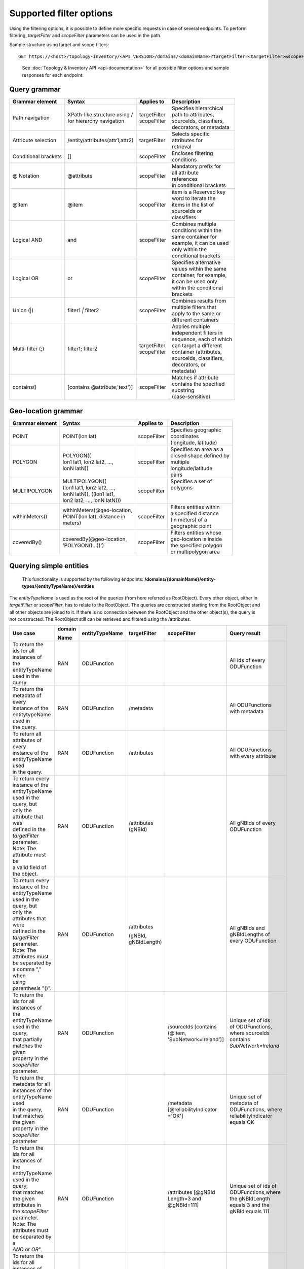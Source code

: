 .. This work is licensed under a Creative Commons Attribution 4.0 International License.
.. SPDX-License-Identifier: CC-BY-4.0
.. Copyright (C) 2024-2025 Nordix Foundation. All rights Reserved
.. Copyright (C) 2024-2025 OpenInfra Foundation Europe. All Rights Reserved

Supported filter options
========================

Using the filtering options, it is possible to define more specific
requests in case of several endpoints. To perform filtering,
*targetFilter* and *scopeFilter* parameters can be used in the path.

Sample structure using target and scope filters:

::

   GET https://<host>/topology-inventory/<API_VERSION>/domains/<domainName>?targetFilter=<targetFilter>&scopeFilter=<scopeFilter>

..

   See :doc:`Topology & Inventory API <api-documentation>` for all possible
   filter options and sample responses for each endpoint.

Query grammar
-------------

+----------------------+---------------------------------+----------------+---------------------------+
| Grammar element      | Syntax                          | Applies to     | Description               |
+======================+=================================+================+===========================+
| Path navigation      | | XPath-like structure using /  | | targetFilter | | Specifies hierarchical  |
|                      | | for hierarchy navigation      | | scopeFilter  | | path to attributes,     |
|                      |                                 |                | | sourceIds, classifiers, |
|                      |                                 |                | | decorators, or metadata |
+----------------------+---------------------------------+----------------+---------------------------+
| Attribute            | /entity/attributes(attr1,attr2) | targetFilter   | | Selects specific        |
| selection            |                                 |                | | attributes for          |
|                      |                                 |                | | retrieval               |
+----------------------+---------------------------------+----------------+---------------------------+
| Conditional          | []                              | scopeFilter    | | Encloses filtering      |
| brackets             |                                 |                | | conditions              |
+----------------------+---------------------------------+----------------+---------------------------+
| @ Notation           | @attribute                      | scopeFilter    | | Mandatory prefix for    |
|                      |                                 |                | | all attribute           |
|                      |                                 |                | | references              |
|                      |                                 |                | | in conditional brackets |
+----------------------+---------------------------------+----------------+---------------------------+
| @item                | @item                           | scopeFilter    | | item is a Reserved key  |
|                      |                                 |                | | word to iterate the     |
|                      |                                 |                | | items in the list of    |
|                      |                                 |                | | sourceIds or            |
|                      |                                 |                | | classifiers             |
+----------------------+---------------------------------+----------------+---------------------------+
| Logical AND          | and                             | scopeFilter    | | Combines multiple       |
|                      |                                 |                | | conditions within the   |
|                      |                                 |                | | same container for      |
|                      |                                 |                | | example, it can be used |
|                      |                                 |                | | only within the         |
|                      |                                 |                | | conditional brackets    |
+----------------------+---------------------------------+----------------+---------------------------+
| Logical OR           | or                              | scopeFilter    | | Specifies alternative   |
|                      |                                 |                | | values within the same  |
|                      |                                 |                | | container, for example, |
|                      |                                 |                | | it can be used only     |
|                      |                                 |                | | within the conditional  |
|                      |                                 |                | | brackets                |
+----------------------+---------------------------------+----------------+---------------------------+
| Union (|)            | filter1 `|` filter2             | scopeFilter    | | Combines results from   |
|                      |                                 |                | | multiple filters that   |
|                      |                                 |                | | apply to the same or    |
|                      |                                 |                | | different containers    |
+----------------------+---------------------------------+----------------+---------------------------+
| Multi-filter (;)     | filter1; filter2                | | targetFilter | | Applies multiple        |
|                      |                                 | | scopeFilter  | | independent filters in  |
|                      |                                 |                | | sequence, each of which |
|                      |                                 |                | | can target a different  |
|                      |                                 |                | | container (attributes,  |
|                      |                                 |                | | sourceIds, classifiers, |
|                      |                                 |                | | decorators, or          |
|                      |                                 |                | | metadata)               |
+----------------------+---------------------------------+----------------+---------------------------+
| contains()           | [contains @attribute,'text')]   | scopeFilter    | | Matches if attribute    |
|                      |                                 |                | | contains the specified  |
|                      |                                 |                | | substring               |
|                      |                                 |                | | (case-sensitive)        |
+----------------------+---------------------------------+----------------+---------------------------+

Geo-location grammar
--------------------

+----------------------+---------------------------------+----------------+---------------------------+
| Grammar element      | Syntax                          | Applies to     | Description               |
+======================+=================================+================+===========================+
| POINT                | POINT(lon lat)                  | scopeFilter    | | Specifies geographic    |
|                      |                                 |                | | coordinates             |
|                      |                                 |                | | (longitude, latitude)   |
+----------------------+---------------------------------+----------------+---------------------------+
| POLYGON              | | POLYGON((                     | scopeFilter    | | Specifies an area as a  |
|                      | | lon1 lat1, lon2 lat2, ...,    |                | | closed shape defined by |
|                      | | lonN latN))                   |                | | multiple                |
|                      |                                 |                | | longitude/latitude      |
|                      |                                 |                | | pairs                   |
+----------------------+---------------------------------+----------------+---------------------------+
| MULTIPOLYGON	       | | MULTIPOLYGON((                | scopeFilter    | | Specifies a set of      |
|                      | | (lon1 lat1, lon2 lat2, ...,   |                | | polygons                |
|                      | | lonN latN)), ((lon1 lat1,     |                | |                         |
|                      | | lon2 lat2, ..., lonN latN)))  |                | |                         |
+----------------------+---------------------------------+----------------+---------------------------+
| withinMeters()       | | withinMeters(@geo-location,   | scopeFilter    | | Filters entities within |
|                      | | POINT(lon lat), distance in   |                | | a specified distance    |
|                      | | meters)                       |                | | (in meters) of a        |
|                      |                                 |                | | geographic point        |
|                      |                                 |                |                           |
|                      |                                 |                |                           |
+----------------------+---------------------------------+----------------+---------------------------+
| coveredBy()          | | coveredBy(@geo-location,      | scopeFilter    | | Filters entities whose  |
|                      | | 'POLYGON((...))')             |                | | geo-location is inside  |
|                      |                                 |                | | the specified polygon   |
|                      |                                 |                | | or multipolygon area    |
+----------------------+---------------------------------+----------------+---------------------------+

Querying simple entities
------------------------

   This functionality is supported by the following endpoints:
   **/domains/{domainName}/entity-types/{entityTypeName}/entities**

The *entityTypeName* is used as the root of the queries (from here
referred as RootObject). Every other object, either in *targetFilter* or
*scopeFilter*, has to relate to the RootObject. The queries are
constructed starting from the RootObject and all other objects are
joined to it. If there is no connection between the RootObject and the
other object(s), the query is not constructed. The RootObject still can
be retrieved and filtered using the /attributes.

+------------------------------------------+--------+----------------+--------------+------------------------+------------------------+
| Use case                                 | domain | entityTypeName | targetFilter | scopeFilter            | Query result           |
|                                          |        |                |              |                        |                        |
|                                          | Name   |                |              |                        |                        |
+==========================================+========+================+==============+========================+========================+
| | To return the ids for all instances of | RAN    | ODUFunction    |              |                        | | All ids of every     |
| | the entityTypeName used in the query.  |        |                |              |                        | | ODUFunction          |
+------------------------------------------+--------+----------------+--------------+------------------------+------------------------+
| | To return the metadata of every        | RAN    | ODUFunction    | /metadata    |                        | | All ODUFunctions     |
| | instance of the entitytypeName used in |        |                |              |                        | | with metadata        |
| | the query.                             |        |                |              |                        |                        |
+------------------------------------------+--------+----------------+--------------+------------------------+------------------------+
| | To return all attributes of every      | RAN    | ODUFunction    | /attributes  |                        | | All ODUFunctions     |
| | instance of the entityTypeName used    |        |                |              |                        | | with every attribute |
| | in the query.                          |        |                |              |                        |                        |
+------------------------------------------+--------+----------------+--------------+------------------------+------------------------+
| | To return every instance of the        | RAN    | ODUFunction    | /attributes  |                        | | All gNBIds of every  |
| | entityTypeName used in the query, but  |        |                | (gNBId)      |                        | | ODUFunction          |
| | only the attribute that was            |        |                |              |                        |                        |
| | defined in the *targetFilter*          |        |                |              |                        |                        |
| | parameter. Note: The attribute must be |        |                |              |                        |                        |
| | a valid field of the object.           |        |                |              |                        |                        |
+------------------------------------------+--------+----------------+--------------+------------------------+------------------------+
| | To return every instance of the        | RAN    | ODUFunction    | /attributes  |                        | | All gNBIds and       |
| | entityTypeName used in the query, but  |        |                |              |                        | | gNBIdLengths of      |
| | only the attributes that were          |        |                | (gNBId,      |                        | | every ODUFunction    |
| | defined in the *targetFilter*          |        |                | gNBIdLength) |                        |                        |
| | parameter. Note: The attributes must   |        |                |              |                        |                        |
| | be separated by a comma "," when       |        |                |              |                        |                        |
| | using parenthesis "()".                |        |                |              |                        |                        |
+------------------------------------------+--------+----------------+--------------+------------------------+------------------------+
| | To return the ids for all instances of | RAN    | ODUFunction    |              | /sourceIds             | | Unique set of ids    |
| | the entityTypeName used in the query,  |        |                |              | [contains (@item,      | | of ODUFunctions,     |
| | that partially matches the given       |        |                |              | 'SubNetwork=Ireland')] | | where sourceIds      |
| | property in the *scopeFilter*          |        |                |              |                        | | contains             |
| | parameter.                             |        |                |              |                        | | *SubNetwork=Ireland* |
+------------------------------------------+--------+----------------+--------------+------------------------+------------------------+
| | To return the metadata for all         | RAN    | ODUFunction    |              | /metadata              | | Unique set of        |
| | instances of the entityTypeName used   |        |                |              | [@reliabilityIndicator | | metadata of          |
| | in the query, that matches the given   |        |                |              | ='OK']                 | | ODUFunctions, where  |
| | property in the *scopeFilter*          |        |                |              |                        | | reliabilityIndicator |
| | parameter                              |        |                |              |                        | | equals OK            |
+------------------------------------------+--------+----------------+--------------+------------------------+------------------------+
| | To return the ids for all instances of | RAN    | ODUFunction    |              | /attributes            | | Unique set of ids of |
| | the entityTypeName used in the query,  |        |                |              | [@gNBId                | | ODUFunctions,where   |
| | that matches the given attributes in   |        |                |              | Length=3 and           | | the gNBIdLength      |
| | the *scopeFilter* parameter. Note: The |        |                |              | @gNBId=111]            | | equals 3 and the     |
| | attributes must be separated by a      |        |                |              |                        | | gNBId equals 111     |
| | *AND* or *OR*".                        |        |                |              |                        |                        |
+------------------------------------------+--------+----------------+--------------+------------------------+------------------------+
| | To return the ids for all instances of | RAN    | ODUFunction    |              | /attributes            | | Unique set of ids of |
| | the entityTypeName used in the query,  |        |                |              | [@gNBId Length=3] |    | | ODUFunctions,        |
| | that satisfies one of                  |        |                |              |                        | | where the            |
| | the conditions in the *scopeFilter*    |        |                |              | /sourceIds             | | gNBIdLength equals 3 |
| | parameter. A condition is a complete   |        |                |              | [contains (@item,      | | or the sourceIds     |
| | unit of *scopeFilter*                  |        |                |              | 'SubNetwork=Ireland')] | | contains an item     |
| | represent OR.                          |        |                |              |                        | | with                 |
| | parameter surrounded by square         |        |                |              |                        | | "SubNetwork=Ireland" |
| | brackets. Note: Multiple conditions    |        |                |              |                        |                        |
| | can be given in the scopeFilter        |        |                |              |                        |                        |
| | separated by a semicolon ";" to        |        |                |              |                        |                        |
| | represent AND, or a pipe symbol "|" to |        |                |              |                        |                        |
+------------------------------------------+--------+----------------+--------------+------------------------+------------------------+

Querying connected entities
---------------------------

   This functionality is achieved using associations and is supported by
   the following endpoints:
   **/domains/{domainName}/entity-types/{entityTypeName}/entities**

The *entityTypeName* is used as the root of the queries.

+------------------------------------------+-------------+----------------+--------------+----------------------------+--------------------------------------------------+
| Use case                                 | domainName  | entityTypeName | targetFilter | scopeFilter                | Query result                                     |
+==========================================+=============+================+==============+============================+==================================================+
| | To return the ids for all instances of | REL_OAM_RAN | ODUFunction    |              | /managed-by-managedElement | | All ODUFunction entities that are managed      |
| | an entityTypeName related by an        |             |                |              |                            | | by any Managed Element.                        |
| | association.                           |             |                |              |                            |                                                  |
+------------------------------------------+-------------+----------------+--------------+----------------------------+--------------------------------------------------+
| | To return the ids for all instances of | REL_OAM_RAN | ODUFunction    |              | /managed-by-managedElement | | All ODUFunction entities that are managed      |
| | an entityTypeName related by an        |             |                |              | [@id = 'urn\:3gpp:dn:      | | by the Managed Element                         |
| | association to another entity          |             |                |              | ManagedElement=1']         | | *urn\:3gpp:dn: ManagedElement=1*.              |
| | specified by its *id*.                 |             |                |              |                            |                                                  |
+------------------------------------------+-------------+----------------+--------------+----------------------------+--------------------------------------------------+
| | To return the attributes for all       | REL_OAM_RAN | ODUFunction    | /attributes  | /attributes [@enbId=1];    | | All ODUFunction entities with enbId as *1*     |
| | instances of an entityTypeName         |             |                |              |                            | | managed by the Managed Element                 |
| | related by one or more associations    |             |                |              | /managed-by-managedElement | | *urn\:3gpp:dn: ManagedElement=1* or            |
| | to other entities specified by their   |             |                |              | [@id='urn\:3gpp:dn:        | | *urn\:3gpp:dn: ManagedElement=2*               |
| | *id*.                                  |             |                |              | ManagedElement=1'] |       |                                                  |
|                                          |             |                |              |                            |                                                  |
|                                          |             |                |              | /managed-by-managedElement |                                                  |
|                                          |             |                |              | [@id='urn\:3gpp:dn:        |                                                  |
|                                          |             |                |              | ManagedElement=2']         |                                                  |
+------------------------------------------+-------------+----------------+--------------+----------------------------+--------------------------------------------------+
| | To return the ids for all instances of | RAN         | NRCellDU       |              | /serving-antennaModule/    | | All NRCellDU entities served by AntennaModule  |
| | an entityTypeName related by an        |             |                |              | attributes[withinMeters    | | entities within 500.5 meters from a point with |
| | association to other entities whose    |             |                |              | (@geo-location, 'POINT(    | | latitude and longitude values of 40.800533     |
| | attribute matches the given            |             |                |              | 40.800533 -73.958444)',    | | and -73.958444 respectively.                   |
| | *scopeFilter* parameter.               |             |                |              | 500.5)]                    |                                                  |
+------------------------------------------+-------------+----------------+--------------+----------------------------+--------------------------------------------------+
| | To return the ids for all instances of | RAN         | NRCellDU       |              | /serving-antennaModule/    | | All NRCellDU entities served by AntennaModule  |
| | an entityTypeName related by an        |             |                |              | /classifiers[@item=        | | whose classifiers match test-app-module:Rural. |
| | association to other entities whose    |             |                |              | 'test-app-module:Rural']   |                                                  |
| | classifiers/decorators/sourceId        |             |                |              |                            |                                                  |
| | matches the given *scopeFilter*        |             |                |              |                            |                                                  |
| | parameter                              |             |                |              |                            |                                                  |
+------------------------------------------+-------------+----------------+--------------+----------------------------+--------------------------------------------------+

    **/domains/{domainName}/entities**

+------------------------------------------+-------------+----------------+-------------------------------------------+--------------------------------------------------+
| Use case                                 | domainName  | targetFilter   | scopeFilter                               | Query result                                     |
+------------------------------------------+-------------+----------------+-------------------------------------------+--------------------------------------------------+
| | To return the ids of all entities in a | RAN         |                | /managed-by-managedElement                | | All entities that are managed by any           |
| | given domain related by an association |             |                |                                           | | ManagedElement.                                |
+------------------------------------------+-------------+----------------+-------------------------------------------+--------------------------------------------------+
| | To return the ids of all entities in a | RAN         | /ODUFunction   | /managed-by-managedElement                | | All ODUFunction entities that are managed by   |
| | given domain related by an association |             |                | [@id = 'urn :3gpp :dn: ManagedElement=1'] | | the ManagedElement                             |
| | to another entity specified by its     |             |                |                                           | | *urn:3gpp:dn: ManagedElement=1*.               |
| | *id*.                                  |             |                |                                           |                                                  |
+------------------------------------------+-------------+----------------+-------------------------------------------+--------------------------------------------------+
| | To return the attributes for all       | RAN         | /attributes    | /managed-by-managedElement [@id=          | | All entities managed by the                    |
| | entities in a given domain related by  |             |                | 'urn: 3gpp:dn: ManagedElement=1'] |       | | ManagedElement *urn:3gpp:dn:ManagedElement=1*  |
| | one or more associations to other      |             |                |                                           | | or *urn:3gpp:dn: ManagedElement=2*, and        |
| | entities specified by their *id*.      |             |                | /managed-by-managedElement                | | provides NRCellDU *urn:3gpp:dn:*               |
|                                          |             |                | [@id='urn: 3gpp:dn: ManagedElement=2'] ;  | | *ManagedElement=1, NRCellDU=2*.                |
|                                          |             |                |                                           |                                                  |
|                                          |             |                | /provided-nrCellDu [@id='urn: 3gpp        |                                                  |
|                                          |             |                | :dn:ManagedElement=1, NRCellDU=2']        |                                                  |
+------------------------------------------+-------------+----------------+-------------------------------------------+--------------------------------------------------+
| | To return the ids of all entities in a | EQUIPMENT   |                | /grouped-by-sector/attributes[sectorId=1] | | All entities that grouped by a Sector whose    |
| | given domain related by one or more    |             |                |                                           | | sectorId equals 1                              |
| | associations to other entities whose   |             |                |                                           |                                                  |
| | attributes match a specified           |             |                |                                           |                                                  |
| | *scopeFilter* query.                   |             |                |                                           |                                                  |
+------------------------------------------+-------------+----------------+-------------------------------------------+--------------------------------------------------+
| | To return the ids of all entities in a | EQUIPMENT   |                | /grouped-by-sector/classifiers[           | | All entities that are grouped by a Sector      |
| | given domain related by one or         |             |                | @item='test-app-module:Rural']            | | whose classifiers match test-app-module:Rural. |
| | more associations to other entities    |             |                |                                           |                                                  |
| | whose classifiers/decorators/sourceId  |             |                |                                           |                                                  |
| | match a specified scopeFilter query.   |             |                |                                           |                                                  |
+------------------------------------------+-------------+----------------+-------------------------------------------+--------------------------------------------------+

Querying entities for relationships
-----------------------------------

   This functionality is supported by the following endpoints:
   **/domains/{domainName}/entity-types/{entityTypeName}/entities/{entityId}/relationships**\ 

The *entityTypeName* is used as the root of the queries.

+------------------------------------------+-------------+----------------+-------------------+-----------------+----------------------------+-----------------------------------------------------+
| Use case                                 | domainName  | entityTypeName | entityId          | targetFilter    | scopeFilter                | Query result                                        |
|                                          |             |                |                   |                 |                            |                                                     |
|                                          |             |                |                   |                 |                            |                                                     |
+==========================================+=============+================+===================+=================+============================+=====================================================+
| | To return the relationships for a      | RAN         | ODUFunction    | `urn:3gpp:dn:`    |                 |                            | | All relations for the ODUFunction with id         |
| | given entity specified by its id.      |             |                | ManagedElement=1, |                 |                            | | *urn:3gpp:dn:ManagedElement=1,ODUFunction=1*      |
|                                          |             |                | ODUFunction=1     |                 |                            |                                                     |
+------------------------------------------+-------------+----------------+-------------------+-----------------+----------------------------+-----------------------------------------------------+
| | To return specific relationships for a | REL_OAM_RAN | ODUFunction    | `urn:3gpp:dn:`    | /MANAGEDELEMENT |                            | | All *MANAGEDELEMENT _MANAGES _ODUFUNCTION*        |
| | given entity specified by its id.      |             |                | ManagedElement=1, | _MANAGES        |                            | | relations for the ODUFunction with id             |
|                                          |             |                | ODUFunction=1     | _ODUFUNCTION    |                            | | *urn:3gpp:dn:ManagedElement=1,ODUFunction=1*      |
+------------------------------------------+-------------+----------------+-------------------+-----------------+----------------------------+-----------------------------------------------------+
| | To return specific relationships for   | REL_OAM_RAN | ODUFunction    | `urn:3gpp:dn:`    |                 | /managed-by-managedElement | | All *MANAGEDELEMENT_MANAGES_ODUFUNCTION*          |
| | an entity specified by its id to       |             |                | ManagedElement=1, |                 | [@id = '`urn:3gpp:dn:`     | | relations for the ODUFunction with id             |
| | another entity using its id and        |             |                | ODUFunction=1     |                 | ManagedElement=1']         | | *urn:3gpp:dn:ManagedElement=1,ODUFunction=1*      |
| | association.                           |             |                |                   |                 |                            | | where the managed element is                      |
|                                          |             |                |                   |                 |                            | | *urn:3gpp:dn:ManagedElement=1*.                   |
+------------------------------------------+-------------+----------------+-------------------+-----------------+----------------------------+-----------------------------------------------------+

Querying on relationships
-------------------------

   This functionality is supported by the following endpoints:
   **/domains/{domainName}/relationship-types/{relationshipTypeName}/relationships**

Here, the *relationshipTypeName* is used as the root of the queries.

+------------------------------------------+-------------+-----------------+--------+----------------------------+-------------------------------------------------+
| Use case                                 | domainName  | relationship    | target | scopeFilter                | Query result                                    |
|                                          |             | Type Name       |        |                            |                                                 |
|                                          |             |                 | Filter |                            |                                                 |
+==========================================+=============+=================+========+============================+=================================================+
| | To return all relationships for a      | REL_OAM_RAN | MANAGEDELEMENT  |        |                            | | All MANAGEDELEMENT_MANAGES_ORUFUNCTION        |
| | specified relationship                 |             | _MANAGES        |        |                            | | relationships                                 |
|                                          |             | _ORUFUNCTION    |        |                            |                                                 |
+------------------------------------------+-------------+-----------------+--------+----------------------------+-------------------------------------------------+
| | To return all relationships for a      | REL_OAM_RAN | MANAGEDELEMENT  |        | /managed-by-managedElement | | All MANAGEDELEMENT_MANAGES_ORUFUNCTION        |
| | specified relationship type with a     |             | _MANAGES        |        | [@id='urn\:3gpp:dn:        | | relationships having an association           |
| | specified association to an entity.    |             | _ORUFUNCTION    |        | ManagedElement=1']         | | *managed-by-managedElement* to ManagedElement |
|                                          |             |                 |        |                            | | *urn\:3gpp:dn: ManagedElement=1*.             |
+------------------------------------------+-------------+-----------------+--------+----------------------------+-------------------------------------------------+

..

   To get a relationship with a specific id, use:
   **/domains/{domainName}/relationship-types/{relationshipTypeName}/relationships/{relationshipId}**

**Example:** Get the *MANAGEDELEMENT_MANAGES_ORUFUNCTION*
relationship with id *rel1* in the *REL_OAM_RAN* domain:

::

   GET https://<host>/topology-inventory/<API_VERSION>/domains/REL_OAM_RAN/relationship-types/MANAGEDELEMENT_MANAGES_ORUFUNCTION/relationships/rel1

Querying on classifiers and decorators
--------------------------------------

This functionality is supported by the following endpoints

::

   **/domains/{domainName}/entities**

+-------------------------------------------+--------+--------+-----------------------+------------------------------------------+
| Use case                                  | domain | target | scopeFilter           | Query result                             |
|                                           |        |        |                       |                                          |
|                                           | Name   | Filter |                       |                                          |
+===========================================+========+========+=======================+==========================================+
| | Return all related entity IDs that are  | RAN    |        | /classifiers[@item =  | | All the entity IDs that are classified |
| | exactly matched with the specified      |        |        | 'odu-function-model   | | with "odu-function-model:Indoor"       |
| | classifier with given domain name.      |        |        | :Indoor']             | | in RAN domain.                         |
+-------------------------------------------+--------+--------+-----------------------+------------------------------------------+
| | Return all related entity IDs that are  | RAN    |        | /classifiers[contains | | All the entity IDs that are partially  |
| | partially matched for the given         |        |        | (@item, 'Ind')]       | | matched with "Ind" in RAN domain.      |
| | classifier with given domain name.      |        |        |                       |                                          |
+-------------------------------------------+--------+--------+-----------------------+------------------------------------------+
| | Return all related entity IDs that are  | RAN    |        | /decorators[          | | All the entity IDs that are exactly    |
| | exactly matched with the key-value pair |        |        | @odu-function-model   | | matched with                           |
| | that specified decorators               |        |        | :textdata =           | | "odu-function-model:textdata =         |
| | with given domain name.                 |        |        | 'Stockholm']          | | 'Stockholm'" in RAN domain.            |
+-------------------------------------------+--------+--------+-----------------------+------------------------------------------+
| | Return all related entity IDs that are  | RAN    |        | /decorators[contains( | | All the entity IDs that are exactly    |
| | exactly matched with key parameter      |        |        | @odu-function-model   | | matched with                           |
| | where the value of the decorator is     |        |        | :textdata, '')]       | | "odu-function-model:textdata as key    |
| | unknown with given domain name.         |        |        |                       | | of the decorator in RAN domain.        |
+-------------------------------------------+--------+--------+-----------------------+------------------------------------------+

**Example:** Get the decorators *odu-function-model:textdata = 'Stockholm' in the RAN domain*

::

   GET https://<host>/topology-inventory/<API_VERSION>/domains/REL_OAM_RAN/entities?scopeFilter=/decorators[@o-ran-smo-teiv-ran:textdata = 'Stockholm']

**Result**

.. code:: json

    {
        "items": [
            {
                "o-ran-smo-teiv-ran:ODUFunction": [
                    {
                        "id": "urn:3gpp:dn:SubNetwork=Europe,SubNetwork=Hungary,MeContext=1,ManagedElement=13,ODUFunction=13"
                    }
                ]
            },
            {
                "o-ran-smo-teiv-ran:ODUFunction": [
                    {
                        "id": "urn:3gpp:dn:SubNetwork=Europe,SubNetwork=Hungary,MeContext=1,ManagedElement=14,ODUFunction=14"
                    }
                ]
            },
            {
                "o-ran-smo-teiv-ran:ODUFunction": [
                    {
                        "id": "urn:3gpp:dn:SubNetwork=Europe,SubNetwork=Hungary,MeContext=1,ManagedElement=16,ODUFunction=16"
                    }
                ]
            }
        ],
        "self": {
            "href": "/domains/RAN/entities?offset=0&limit=500&scopeFilter=/decorators[@o-ran-smo-teiv-ran:textdata = 'Stockholm']"
        },
        "first": {
            "href": "/domains/RAN/entities?offset=0&limit=500&scopeFilter=/decorators[@o-ran-smo-teiv-ran:textdata = 'Stockholm']"
        },
        "prev": {
            "href": "/domains/RAN/entities?offset=0&limit=500&scopeFilter=/decorators[@o-ran-smo-teiv-ran:textdata = 'Stockholm']"
        },
        "next": {
            "href": "/domains/RAN/entities?offset=0&limit=500&scopeFilter=/decorators[@o-ran-smo-teiv-ran:textdata = 'Stockholm']"
        },
        "last": {
            "href": "/domains/RAN/entities?offset=0&limit=500&scopeFilter=/decorators[@o-ran-smo-teiv-ran:textdata = 'Stockholm']"
        },
        "totalCount": 3
    }

::

   **/domains/{domainName}/entity-types/{entityName}/entities**

+-------------------------------------+--------------+--------------+---------------------------+--------------------------------------------------------+---------------------------------------------------+
| Use case                            | entityName   | relationship | targetFilter              | scopeFilter                                            | Query result                                      |
|                                     |              |              |                           |                                                        |                                                   |
|                                     |              | TypeName     |                           |                                                        |                                                   |
+=====================================+==============+==============+===========================+========================================================+===================================================+
| | Return all related entity IDs and | NRCellDU     |              | /classifiers              |                                                        | All NRCellDU IDs and classifiers.                 |
| | classifiers.                      |              |              |                           |                                                        |                                                   |
+-------------------------------------+--------------+--------------+---------------------------+--------------------------------------------------------+---------------------------------------------------+
| | Return all related entity IDs and | NRCellDU     |              | /decorators               |                                                        | All NRCellDU IDs and decorators.                  |
| | decorators.                       |              |              |                           |                                                        |                                                   |
+-------------------------------------+--------------+--------------+---------------------------+--------------------------------------------------------+---------------------------------------------------+
| | Return all related entity IDs     | NRCellDU     |              |                           | | /classifiers[@item = 'odu-function-model:Indoor'];   | | All NRCellDU IDs where key of the decorator is  |
| | that are an exact match for the   |              |              |                           | | /decorators[@odu-function-model:textdata =           | | "odu-function-model:textdata" and the value     |
| | given classifiers and decorators. |              |              |                           | | 'Stockholm']                                         | | of the decorator is 'Stockholm' and classifiers |
|                                     |              |              |                           |                                                        | | exactly contain "odu-function-model:Indoor".    |
+-------------------------------------+--------------+--------------+---------------------------+--------------------------------------------------------+---------------------------------------------------+
| | Return all related entity IDs and | NRCellDU     |              | /classifiers              | /classifiers[contains(@item, 'Ind')]                   | | All NRCellDU IDs and classifiers partially      |
| | classifiers that are partially    |              |              |                           |                                                        | | contain the text "Ind".                         |
| | matched for the given classifier. |              |              |                           |                                                        |                                                   |
+-------------------------------------+--------------+--------------+---------------------------+--------------------------------------------------------+---------------------------------------------------+
| | Return all related entity IDs and | NRCellDU     |              | /decorators               | | /decorators[contains(@odu-function-model:textdata,   | | All NRCellDU IDs and where key of the decorator |
| | decorators where the key is an    |              |              |                           | | 'Stoc')]                                             | | is "odu-function-model:textdata" and the        |
| | exact match and the value is a    |              |              |                           |                                                        | | value of the decorator partially contains       |
| | partial match.                    |              |              |                           |                                                        | | 'Stoc'                                          |
+-------------------------------------+--------------+--------------+---------------------------+--------------------------------------------------------+---------------------------------------------------+
| | Return all related entity IDs and | NRCellDU     |              | /classifiers; /decorators | | /classifiers[contains(@item, 'Ind')];                | | All NRCellDU IDs and decorators where the key   |
| | decorators where the key is an    |              |              |                           | | /decorators[contains(@odu-function-model:textdata,   | | of the decorator is                             |
| | exact match and the value is a    |              |              |                           | | 'Stoc')]                                             | | "odu-function-model:textdata", the value of     |
| | partial match.                    |              |              |                           |                                                        | | the decorator partially contains 'Stoc', and    |
|                                     |              |              |                           |                                                        | | the classifiers partially contain "Ind".        |
+-------------------------------------+--------------+--------------+---------------------------+--------------------------------------------------------+---------------------------------------------------+

**Example:** Get the entities and classifiers where the classifier contains the text *Rural*

::

   GET https://<host>/topology-inventory/<API_VERSION>/domains/RAN/entity-types/NRCellDU/entities?targetFilter=/classifiers&scopeFilter=/classifiers[contains(@item, 'Rural')]

**Result**

.. code:: json

    {
        "items": [
            {
                "o-ran-smo-teiv-ran:NRCellDU": [
                    {
                        "classifiers": [
                            "o-ran-smo-teiv-ran:Rural"
                        ],
                        "id": "urn:3gpp:dn:SubNetwork=Europe,SubNetwork=Hungary,MeContext=1,ManagedElement=19,ODUFunction=19,NRCellDU=93"
                    }
                ]
            }
        ],
        "self": {
            "href": "/domains/RAN/entity-types/NRCellDU/entities?offset=0&limit=500&targetFilter=/classifiers&scopeFilter=/classifiers[contains(@item, 'Rural')]"
        },
        "first": {
            "href": "/domains/RAN/entity-types/NRCellDU/entities?offset=0&limit=500&targetFilter=/classifiers&scopeFilter=/classifiers[contains(@item, 'Rural')]"
        },
        "prev": {
            "href": "/domains/RAN/entity-types/NRCellDU/entities?offset=0&limit=500&targetFilter=/classifiers&scopeFilter=/classifiers[contains(@item, 'Rural')]"
        },
        "next": {
            "href": "/domains/RAN/entity-types/NRCellDU/entities?offset=0&limit=500&targetFilter=/classifiers&scopeFilter=/classifiers[contains(@item, 'Rural')]"
        },
        "last": {
            "href": "/domains/RAN/entity-types/NRCellDU/entities?offset=0&limit=500&targetFilter=/classifiers&scopeFilter=/classifiers[contains(@item, 'Rural')]"
        },
        "totalCount": 1
    }

::

   **/domains/{domainName}/relationship-types/{relationshipTypeName}/relationships**

+-------------------------------+-------------------------+--------------------+-----------------------------+-----------------------------+
| Use case                      | relationshipTypeName    | targetFilter       | scopeFilter                 | Query result                |
|                               |                         |                    |                             |                             |
|                               |                         |                    |                             |                             |
+===============================+=========================+====================+=============================+=============================+
| | Return all related          | | MANAGEDELEMENT        | /classifiers       |                             | | All MANAGEDELEMENT        |
| | relationship IDs and        | | _MANAGES              |                    |                             | | _MANAGES_ORUFUNCTION IDs  |
| | classifiers.                | | _ORUFUNCTION          |                    |                             | | and classifiers.          |
+-------------------------------+-------------------------+--------------------+-----------------------------+-----------------------------+
| | Return all related          | | MANAGEDELEMENT        | /decorators        |                             | | All MANAGEDELEMENT        |
| | relationship IDs and        | | _MANAGES              |                    |                             | | _MANAGES_ORUFUNCTION IDs  |
| | decorators.                 | | _ORUFUNCTION          |                    |                             | | and decorators.           |
+-------------------------------+-------------------------+--------------------+-----------------------------+-----------------------------+
| | Return related relationship | | MANAGEDELEMENT        |                    | /classifiers[@item =        | | All MANAGEDELEMENT        |
| | IDs that match the          | | _MANAGES              |                    | 'odu-function-model         | | _MANAGES_ORUFUNCTION IDs  |
| | classifier and decorator.   | | _ORUFUNCTION          |                    | :Indoor'];                  | | and decorators where key  |
|                               |                         |                    |                             | | of the decorator is       |
|                               |                         |                    | /decorators[@odu-function   | | "odu-function-model       |
|                               |                         |                    | -model:textdata =           | | :textdata" and the value  |
|                               |                         |                    | 'Stockholm']                | | of the decorator is       |
|                               |                         |                    |                             | | 'Stockholm' and           |
|                               |                         |                    |                             | | classifiers exactly       |
|                               |                         |                    |                             | | contains "odu-function    |
|                               |                         |                    |                             | | -model:Indoor".           |
+-------------------------------+-------------------------+--------------------+-----------------------------+-----------------------------+
| | Return related relationship | | MANAGEDELEMENT        | /classifiers       | /classifiers[contains       | | All MANAGEDELEMENT        |
| | IDs and classifiers that    | | _MANAGES              |                    | (@item, 'Ind')]             | | _MANAGES_ORUFUNCTION IDs  |
| | are partially matched       | | _ORUFUNCTION          |                    |                             | | and classifiers where     |
| | for the classifier.         |                         |                    |                             | | classifiers partially     |
|                               |                         |                    |                             | | contains the text "Ind".  |
+-------------------------------+-------------------------+--------------------+-----------------------------+-----------------------------+
| | Return related relationship | | MANAGEDELEMENT        | /decorators        | /decorators[contains        | | All MANAGEDELEMENT        |
| | IDs and decorators where    | | _MANAGES              |                    | (@odu-function-model:       | | _MANAGES_ORUFUNCTION IDs  |
| | the key matches exactly and | | _ORUFUNCTION          |                    | textdata, 'Stock')]         | | and decorators where      |
| | the value matches           |                         |                    |                             | | where key of the          |
| | partially.                  |                         |                    |                             | | decorator is "odu-        |
|                               |                         |                    |                             | | function-model:textdata"  |
|                               |                         |                    |                             | | and the value of the      |
|                               |                         |                    |                             | | decorator partially       |
|                               |                         |                    |                             | | contains 'Stock'.         |
+-------------------------------+-------------------------+--------------------+-----------------------------+-----------------------------+
| | Return related relationship | | MANAGEDELEMENT        | | /classifiers     | /classifiers[contains       | | All MANAGEDELEMENT        |
| | IDs, decorators, and        | | _MANAGES              | | /decorators      | (@item, 'Ind')];            | | _MANAGES_ORUFUNCTION IDs, |
| | classifiers where decorator | | _ORUFUNCTION          |                    | /decorators[contains        | | decorators and            |
| | key is exact and value      |                         |                    | (@odu-function-model:       | | classifiers where where   |
| | partially matches, and      |                         |                    | textdata, 'Stock')]         | | the key of the decorator  |
| | classifiers partially match |                         |                    |                             | | is "odu-function-model    |
| | the parameters.             |                         |                    |                             | | :textdata", the value of  |
|                               |                         |                    |                             | | the decorator partially   |
|                               |                         |                    |                             | | contains 'Stock', and the |
|                               |                         |                    |                             | | classifiers partially     |
|                               |                         |                    |                             | | contain the text "Ind".   |
+-------------------------------+-------------------------+--------------------+-----------------------------+-----------------------------+

**Example:** Get the relationships that have the classifier odu-function-model:Indoor:

::

   GET https://<host>/topology-inventory/<API_VERSION>/domains/REL_OAM_RAN/relationship-types/MANAGEDELEMENT_MANAGES_ODUFUNCTION/relationships?targetFilter=/classifiers&scopeFilter=/classifiers[@item = 'odu-function-model:Indoor']

**Result**

.. code:: json

    {
        "items": [
            {
                "o-ran-smo-teiv-rel-oam-ran:MANAGEDELEMENT_MANAGES_ODUFUNCTION": [
                    {
                        "bSide": "urn:3gpp:dn:SubNetwork=Europe,SubNetwork=Hungary,MeContext=1,ManagedElement=10,ODUFunction=10",
                        "aSide": "urn:3gpp:dn:SubNetwork=Europe,SubNetwork=Hungary,MeContext=1,ManagedElement=10",
                        "classifiers": [
                            "o-ran-smo-teiv-ran:Rural",
                            "o-ran-smo-teiv-ran:Weekend"
                        ],
                        "id": "urn:o-ran:smo:teiv:sha512:MANAGEDELEMENT_MANAGES_ODUFUNCTION=661A89AD3C2702233CD9E96E97E738C05C35EC5FDF32DC78D149B773726350067315B72448D004C938BCD0263F0C4BCCC8A5F9CDD145B9B740983D1523664328"
                    }
                ]
            }
        ],
        "self": {
            "href": "/domains/REL_OAM_RAN/relationship-types/MANAGEDELEMENT_MANAGES_ODUFUNCTION/relationships?offset=0&limit=500&scopeFilter=/classifiers[@item = 'o-ran-smo-teiv-ran:Rural']&targetFilter=/classifiers"
        },
        "first": {
            "href": "/domains/REL_OAM_RAN/relationship-types/MANAGEDELEMENT_MANAGES_ODUFUNCTION/relationships?offset=0&limit=500&scopeFilter=/classifiers[@item = 'o-ran-smo-teiv-ran:Rural']&targetFilter=/classifiers"
        },
        "prev": {
            "href": "/domains/REL_OAM_RAN/relationship-types/MANAGEDELEMENT_MANAGES_ODUFUNCTION/relationships?offset=0&limit=500&scopeFilter=/classifiers[@item = 'o-ran-smo-teiv-ran:Rural']&targetFilter=/classifiers"
        },
        "next": {
            "href": "/domains/REL_OAM_RAN/relationship-types/MANAGEDELEMENT_MANAGES_ODUFUNCTION/relationships?offset=0&limit=500&scopeFilter=/classifiers[@item = 'o-ran-smo-teiv-ran:Rural']&targetFilter=/classifiers"
        },
        "last": {
            "href": "/domains/REL_OAM_RAN/relationship-types/MANAGEDELEMENT_MANAGES_ODUFUNCTION/relationships?offset=0&limit=500&scopeFilter=/classifiers[@item = 'o-ran-smo-teiv-ran:Rural']&targetFilter=/classifiers"
        },
        "totalCount": 1
    }

Querying on Geographical Information
------------------------------------

This functionality is supported by the following endpoints:

**/domains/{domainName}/entity-types/{entityTypeName}/entities**

The *entityTypeName* is used as the root of the queries. Use the "Well-Known Text" (WKT) representation of geometry to
specify geometry objects. See the `WKT documentation <https://libgeos.org/specifications/wkt/>`_ for more information.

For supported geometry objects, see `Querying on geographical information <#capabilities/topology-inventory/developer-guide?chapter=querying-on-geographical-information>`_.

+------------------------------------------+---------------+----------------+-------------------------------------------+--------------------------------------------------+
| Use case                                 | entityName    | targetFilter   | scopeFilter                               | Query result                                     |
+------------------------------------------+---------------+----------------+-------------------------------------------+--------------------------------------------------+
| | Return the ids for all instances of an | AntennaModule |                | /attributes[coveredBy(@geo-location,      | | All AntennaModule entities covered by the      |
| | entityTypeName covered by the given    |               |                | 'POLYGON ((40.800533 -73.958444           | | polygon ((40.800533 -73.958444, 40.768558      |
| | polygon                                |               |                | ,40.768558 -73.981962, 40.765048          | | -73.981962, 40.765048 -73.973207, 40.797024    |
|                                          |               |                | -73.973207, 40.797024 -73.949861          | | -73.949861, 40.800533 -73.958444)).            |
|                                          |               |                | ,40.800533 -73.958444))')]                | |                                                |
+------------------------------------------+---------------+----------------+-------------------------------------------+--------------------------------------------------+
| | Return the attributes for all          | AntennaModule | /attributes    | /attributes[coveredBy(@geo-location,      | | All AntennaModule entities with attributes     |
| | instances of an entityTypeName covered |               |                | 'POLYGON ((40 40, 45 20, 30 45, 40 40     | | covered by the polygon                         |
| | by the given polygon.                  |               |                | ))')]                                     | | ((40 40, 45 20, 30 45, 40 40)).                |
+------------------------------------------+---------------+----------------+-------------------------------------------+--------------------------------------------------+
| | Return the ids for all instances of an | AntennaModule |                | /attributes[withinMeters(@geo-location,   | | All AntennaModule entities within 500.5 meters |
| | entityTypeName within a specified      |               |                | 'POINT(40.800533 -73.958444)', 500.5)]    | | from a point with latitude and longitude       |
| | distance in meters from a point.       |               |                |                                           | | values of 40.800533 and -73.958444             |
|                                          |               |                |                                           | | respectively.                                  |
+------------------------------------------+---------------+----------------+-------------------------------------------+--------------------------------------------------+
| | Return the ids for all instances of an | AntennaModule |                | /attributes[coveredBy(@geo-location,      | | All AntennaModule entities covered by the      |
| | entityTypeName covered by the given    |               |                | 'MULTIPOLYGON (((40 40, 20 45, 45 30, 40  | | given collection of polygons (((40 40, 20 45,  |
| | collection of polygons.                |               |                | 40)),((20 35, 10 30, 10 10, 30 5, 45 20,  | | 45 30, 40 40)),((20 35, 10 30, 10 10, 30 5, 45 |
|                                          |               |                | 20 35)),((30 20, 20 15, 20 25, 30         | | 20, 20 35)),((30 20, 20 15, 20 25, 30 20))).   |
|                                          |               |                | 20)))')]                                  |                                                  |
+------------------------------------------+---------------+----------------+-------------------------------------------+--------------------------------------------------+

**Example:** Get all 'AntennaModule' entities covered by the polygon with points (68 48) , (68 50), (69 50), (69 48), and (68 48):

::

   GET https://<host>/topology-inventory/<API_VERSION>/domains/EQUIPMENT/entity-types/AntennaModule/entities?scopeFilter=/attributes[coveredBy(@geo-location, 'POLYGON((48 68, 50 68, 50 69, 48 69, 48 68))')]

**Result**

.. code-block:: json

   {
       "items": [
           {
               "o-ran-smo-teiv-equipment:AntennaModule": [
                   {
                       "id": "urn:o-ran:smo:teiv:sha512:AntennaModule=971FCD28D02B78DDD982611639A0957140339C5522EAAF3FBACA1B8308CF7B0A870CFA80AE04E259805B2A2CB95E263261309883B4D4BF50183FA17AFBA47EA7"
                   }
               ]
           }
       ],
       "self": {
           "href": "/domains/EQUIPMENT/entity-types/AntennaModule/entities?offset=0&limit=500&scopeFilter=/attributes[coveredBy(@geo-location, 'POLYGON((68 48, 68 50, 69 50, 69 48, 68 48))')]"
       },
       "first": {
           "href": "/domains/EQUIPMENT/entity-types/AntennaModule/entities?offset=0&limit=500&scopeFilter=/attributes[coveredBy(@geo-location, 'POLYGON((68 48, 68 50, 69 50, 69 48, 68 48))')]"
       },
       "prev": {
           "href": "/domains/EQUIPMENT/entity-types/AntennaModule/entities?offset=0&limit=500&scopeFilter=/attributes[coveredBy(@geo-location, 'POLYGON((68 48, 68 50, 69 50, 69 48, 68 48))')]"
       },
       "next": {
           "href": "/domains/EQUIPMENT/entity-types/AntennaModule/entities?offset=0&limit=500&scopeFilter=/attributes[coveredBy(@geo-location, 'POLYGON((68 48, 68 50, 69 50, 69 48, 68 48))')]"
       },
       "last": {
           "href": "/domains/EQUIPMENT/entity-types/AntennaModule/entities?offset=0&limit=500&scopeFilter=/attributes[coveredBy(@geo-location, 'POLYGON((68 48, 68 50, 69 50, 69 48, 68 48))')]"
       },
       "totalCount": 1
   }

**/domains/{domainName}/entities**

+------------------------------------------+----------------+-------------------------------------------+--------------------------------------------------+
| Use case                                 | targetFilter   | scopeFilter                               | Query result                                     |
+------------------------------------------+----------------+-------------------------------------------+--------------------------------------------------+
| | Return the ids for all entities in a   |                | /attributes[coveredBy(@geo-location,      | | All AntennaModule entities covered by the      |
| | given domain that is covered by a      |                | 'POLYGON ((40.800533 -73.958444           | | polygon ((40.800533 -73.958444, 40.768558      |
| | specified polygon.                     |                | ,40.768558 -73.981962, 40.765048          | | -73.981962, 40.765048 -73.973207, 40.797024    |
|                                          |                | -73.973207, 40.797024 -73.949861          | | -73.949861, 40.800533 -73.958444)).            |
|                                          |                | ,40.800533 -73.958444))')]                |                                                  |
+------------------------------------------+----------------+-------------------------------------------+--------------------------------------------------+
| | Return the attributes for all          | /AntennaModule | /attributes[coveredBy(@geo-location,      | | All AntennaModule entities covered by          |
| | AntennaModule entities in the given    | /attributes    | 'POLYGON ((40 40, 45 20, 30 45, 40 40))   | | the polygon ((40 40, 45 20, 30 45, 40 40)).    |
| | domain covered by a specified polygon. |                | ')]                                       |                                                  |
+------------------------------------------+----------------+-------------------------------------------+--------------------------------------------------+
| | Return the ids for all AntennaModule   | /AntennaModule | /attributes[withinMeters(@geo-location,   | | All AntennaModule entities within 500.5 meters |
| | entities in the given domain within a  |                | 'POINT(40.800533 -73.958444)', 500.5)]    | | from a point with latitude and longitude       |
| | specified distance in meters from a    |                |                                           | | values of 40.800533 and -73.958444             |
| | point.                                 |                |                                           | | respectively.                                  |
+------------------------------------------+----------------+-------------------------------------------+--------------------------------------------------+
| | Return the ids for all entities in a   |                | /attributes[coveredBy(@geo-location,      | | All entities covered by the given collection   |
| | given domain that is covered by a      |                | 'MULTIPOLYGON (((40 40, 20 45, 45 30, 40  | | of polygons (((40 40, 20 45, 45 30, 40 40)),(( |
| | specified polygon.                     |                | 40)),((20 35, 10 30, 10 10, 30 5, 45 20,  | | 20 35, 10 30, 10 10, 30 5, 45 20, 20 35)),((   |
|                                          |                | 20 35)),((30 20, 20 15, 20 25, 30 20)))   | | 30 20, 20 15, 20 25, 30 20))).                 |
|                                          |                | ')]                                       |                                                  |
+------------------------------------------+----------------+-------------------------------------------+--------------------------------------------------+

**Example:** Get all entities in the 'EQUIPMENT' domain within 500 meters from a point with latitude and longitude values of 68.94199 and 49.40199 respectively:

::

   GET https://<host>/topology-inventory/<API_VERSION>/domains/EQUIPMENT/entities?scopeFilter=/attributes[withinMeters(@geo-location, 'POINT(68.94199 49.40199)', 500)]

**Result**

.. code-block:: json

   {
       "items": [
           {
               "o-ran-smo-teiv-equipment:AntennaModule": [
                   {
                       "id": "urn:o-ran:smo:teiv:sha512:AntennaModule=971FCD28D02B78DDD982611639A0957140339C5522EAAF3FBACA1B8308CF7B0A870CFA80AE04E259805B2A2CB95E263261309883B4D4BF50183FA17AFBA47EA7"
                   }
               ]
           }
       ],
       "self": {
           "href": "/domains/EQUIPMENT/entities?offset=0&limit=500&scopeFilter=/attributes[withinMeters(@geo-location, 'POINT(68.94199 49.40199)', 500)]"
       },
       "first": {
           "href": "/domains/EQUIPMENT/entities?offset=0&limit=500&scopeFilter=/attributes[withinMeters(@geo-location, 'POINT(68.94199 49.40199)', 500)]"
       },
       "prev": {
           "href": "/domains/EQUIPMENT/entities?offset=0&limit=500&scopeFilter=/attributes[withinMeters(@geo-location, 'POINT(68.94199 49.40199)', 500)]"
       },
       "next": {
           "href": "/domains/EQUIPMENT/entities?offset=0&limit=500&scopeFilter=/attributes[withinMeters(@geo-location, 'POINT(68.94199 49.40199)', 500)]"
       },
       "totalCount": 1
   }

